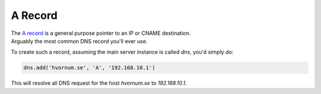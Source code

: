 A Record
========

| The `A record <https://en.wikipedia.org/wiki/List_of_DNS_record_types#Resource_records>`_ is a general purpose pointer to an IP or CNAME destination.
| Arguably the most common DNS record you'll ever use.

To create such a record, assuming the main server instance is called `dns`, you'd simply do:

.. code-block:: py

    dns.add('hvornum.se', 'A', '192.168.10.1')

This will resolve all DNS request for the host `hvornum.se` to `192.168.10.1`.